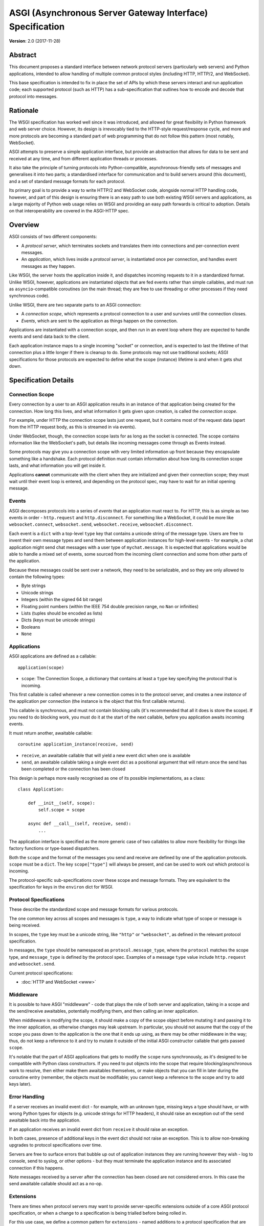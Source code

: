 ==========================================================
ASGI (Asynchronous Server Gateway Interface) Specification
==========================================================

**Version**: 2.0 (2017-11-28)

Abstract
========

This document proposes a standard interface between network protocol
servers (particularly web servers) and Python applications, intended
to allow handling of multiple common protocol styles (including HTTP, HTTP/2,
and WebSocket).

This base specification is intended to fix in place the set of APIs by which
these servers interact and run application code;
each supported protocol (such as HTTP) has a sub-specification that outlines
how to encode and decode that protocol into messages.


Rationale
=========

The WSGI specification has worked well since it was introduced, and
allowed for great flexibility in Python framework and web server choice.
However, its design is irrevocably tied to the HTTP-style
request/response cycle, and more and more protocols are becoming a
standard part of web programming that do not follow this pattern
(most notably, WebSocket).

ASGI attempts to preserve a simple application interface, but provide
an abstraction that allows for data to be sent and received at any time,
and from different application threads or processes.

It also take the principle of turning protocols into Python-compatible,
asynchronous-friendly sets of messages and generalises it into two parts;
a standardised interface for communication and to build servers around (this
document), and a set of standard message formats for each protocol.

Its primary goal is to provide a way to write HTTP/2 and WebSocket code,
alongside normal HTTP handling code, however, and part of this design is
ensuring there is an easy path to use both existing WSGI servers and
applications, as a large majority of Python web usage relies on WSGI and
providing an easy path forwards is critical to adoption. Details on that
interoperability are covered in the ASGI-HTTP spec.


Overview
========

ASGI consists of two different components:

- A *protocol server*, which terminates sockets and translates them into
  connections and per-connection event messages.

- An *application*, which lives inside a *protocol server*, is instantiated
  once per connection, and handles event messages as they happen.

Like WSGI, the server hosts the application inside it, and dispatches incoming
requests to it in a standardized format. Unlike WSGI, however, applications
are instantiated objects that are fed events rather than simple callables,
and must run as ``asyncio``-compatible coroutines (on the main thread;
they are free to use threading or other processes if they need synchronous code).

Unlike WSGI, there are two separate parts to an ASGI connection:

- A *connection scope*, which represents a protocol connection to a user and
  survives until the connection closes.

- *Events*, which are sent to the application as things happen on the
  connection.

Applications are instantiated with a connection scope, and then run in an
event loop where they are expected to handle events and send data back to the
client.

Each application instance maps to a single incoming "socket" or connection, and
is expected to last the lifetime of that connection plus a little longer if
there is cleanup to do. Some protocols may not use traditional sockets; ASGI
specifications for those protocols are expected to define what the scope
(instance) lifetime is and when it gets shut down.


Specification Details
=====================

Connection Scope
----------------

Every connection by a user to an ASGI application results in an instance of
that application being created for the connection. How long this lives, and
what information it gets given upon creation, is called the *connection scope*.

For example, under HTTP the connection scope lasts just one request, but it
contains most of the request data (apart from the HTTP request body, as this
is streamed in via events).

Under WebSocket, though, the connection scope lasts for as long as the socket
is connected. The scope contains information like the WebSocket's path, but
details like incoming messages come through as Events instead.

Some protocols may give you a connection scope with very limited information up
front because they encapsulate something like a handshake. Each protocol
definition must contain information about how long its connection scope lasts,
and what information you will get inside it.

Applications **cannot** communicate with the client when they are
initialized and given their connection scope; they must wait until their
event loop is entered, and depending on the protocol spec, may have to
wait for an initial opening message.


Events
------

ASGI decomposes protocols into a series of *events* that an application must
react to. For HTTP, this is as simple as two events in order - ``http.request``
and ``http.disconnect``. For something like a WebSocket, it could be more like
``websocket.connect``, ``websocket.send``, ``websocket.receive``,
``websocket.disconnect``.

Each event is a ``dict`` with a top-level ``type`` key that contains a
unicode string of the message type. Users are free to invent their own message
types and send them between application instances for high-level events - for
example, a chat application might send chat messages with a user type of
``mychat.message``. It is expected that applications would be able to handle
a mixed set of events, some sourced from the incoming client connection and
some from other parts of the application.

Because these messages could be sent over a network, they need to be
serializable, and so they are only allowed to contain the following types:

* Byte strings
* Unicode strings
* Integers (within the signed 64 bit range)
* Floating point numbers (within the IEEE 754 double precision range, no ``Nan`` or infinities)
* Lists (tuples should be encoded as lists)
* Dicts (keys must be unicode strings)
* Booleans
* ``None``


Applications
------------

ASGI applications are defined as a callable::

    application(scope)

* ``scope``: The Connection Scope, a dictionary that contains at least a
  ``type`` key specifying the protocol that is incoming.

This first callable is called whenever a new connection comes in to the
protocol server, and creates a new *instance* of the application per
connection (the instance is the object that this first callable returns).

This callable is synchronous, and must not contain blocking calls (it's
recommended that all it does is store the scope). If you need to do
blocking work, you must do it at the start of the next callable, before you
application awaits incoming events.

It must return another, awaitable callable::

    coroutine application_instance(receive, send)

* ``receive``, an awaitable callable that will yield a new event dict when
  one is available
* ``send``, an awaitable callable taking a single event dict as a
  positional argument that will return once the send has been
  completed or the connection has been closed

This design is perhaps more easily recognised as one of its possible
implementations, as a class::

    class Application:

        def __init__(self, scope):
            self.scope = scope

        async def __call__(self, receive, send):
            ...

The application interface is specified as the more generic case of two callables
to allow more flexibility for things like factory functions or type-based
dispatchers.

Both the ``scope`` and the format of the messages you send and receive are
defined by one of the application protocols. ``scope`` must be a ``dict``.
The key ``scope["type"]`` will always be present, and can be used to work
out which protocol is incoming.

The protocol-specific sub-specifications cover these scope
and message formats. They are equivalent to the specification for keys in the
``environ`` dict for WSGI.


Protocol Specfications
----------------------

These describe the standardized scope and message formats for various protocols.

The one common key across all scopes and messages is ``type``, a way to indicate
what type of scope or message is being received.

In scopes, the ``type`` key must be a unicode string, like ``"http"`` or
``"websocket"``, as defined in the relevant protocol specification.

In messages, the ``type`` should be namespaced as ``protocol.message_type``,
where the ``protocol`` matches the scope type, and ``message_type`` is
defined by the protocol spec. Examples of a message ``type`` value include
``http.request`` and ``websocket.send``.

Current protocol specifications:

* :doc:`HTTP and WebSocket <www>`


Middleware
----------

It is possible to have ASGI "middleware" - code that plays the role of both
server and application, taking in a scope and the send/receive awaitables,
potentially modifying them, and then calling an inner application.

When middleware is modifying the scope, it should make a copy of the scope
object before mutating it and passing it to the inner application, as otherwise
changes may leak upstream. In particular, you should not assume that the copy
of the scope you pass down to the application is the one that it ends up using,
as there may be other middleware in the way; thus, do not keep a reference to
it and try to mutate it outside of the initial ASGI constructor callable that
gets passed ``scope``.

It's notable that the part of ASGI applications that gets to modify the
``scope`` runs synchronously, as it's designed to be compatible with Python
class constructors. If you need to put objects into the scope that require
blocking/asynchronous work to resolve, then either make them awaitables
themselves, or make objects that you can fill in later during the coroutine
entry (remember, the objects must be modifiable; you cannot keep a reference
to the scope and try to add keys later).


Error Handling
--------------

If a server receives an invalid event dict - for example, with an unknown type,
missing keys a type should have, or with wrong Python types for objects (e.g.
unicode strings for HTTP headers), it should raise an exception out of the
``send`` awaitable back into the application.

If an application receives an invalid event dict from ``receive`` it should
raise an exception.

In both cases, presence of additional keys in the event dict should not raise
an exception. This is to allow non-breaking upgrades to protocol specifications
over time.

Servers are free to surface errors that bubble up out of application instances
they are running however they wish - log to console, send to syslog, or other
options - but they must terminate the application instance and its associated
connection if this happens.

Note messages received by a server after the connection has been
closed are not considered errors. In this case the send awaitable
callable should act as a no-op.


Extensions
----------

There are times when protocol servers may want to provide server-specific
extensions outside of a core ASGI protocol specification, or when a change
to a specification is being trialled before being rolled in.

For this use case, we define a common pattern for ``extensions`` - named
additions to a protocol specification that are optional but that, if provided
by the server and understood by the application, can be used to get more
functionality.

This is achieved via a ``extensions`` entry in the ``scope`` dict, which is
itself a dict. Extensions have a unicode string name that
is agreed upon between servers and applications.

If the server supports an extension, it should place an entry into the
``extensions`` dict under the extension's name, and the value of that entry
should itself be a dict. Servers can provide any extra scope information
that is part of the extension inside this dict value, or if the extension is
only to indicate that the server accepts additional events via the ``send``
callable, it may just be an empty dict.

As an example, imagine a HTTP protocol server wishes to provide an extension
that allows a new event to be sent back to the server that tries to flush the
network send buffer all the way through the OS level. It provides an empty
entry in the extensions dict to signal that it can handle the event::

    scope = {
        "type": "http",
        "method": "GET",
        ...
        "extensions": {
            "fullflush": {},
        },
    }

If an application sees this it then knows it can send the custom event
(say, of type ``http.fullflush``) via the ``send`` callable.


Strings and Unicode
-------------------

In this document, and all sub-specifications, *byte string* refers to
the ``bytes`` type in Python 3. *Unicode string* refers to the ``str`` type
in Python 3.

This document will never specify just *string* - all strings are one of the
two exact types.

All dict keys mentioned (including those for *scopes* and *events*) are
unicode strings.


Version History
===============

* 2.0 (2017-11-28): Initial non-channel-layer based ASGI spec


Copyright
=========

This document has been placed in the public domain.
